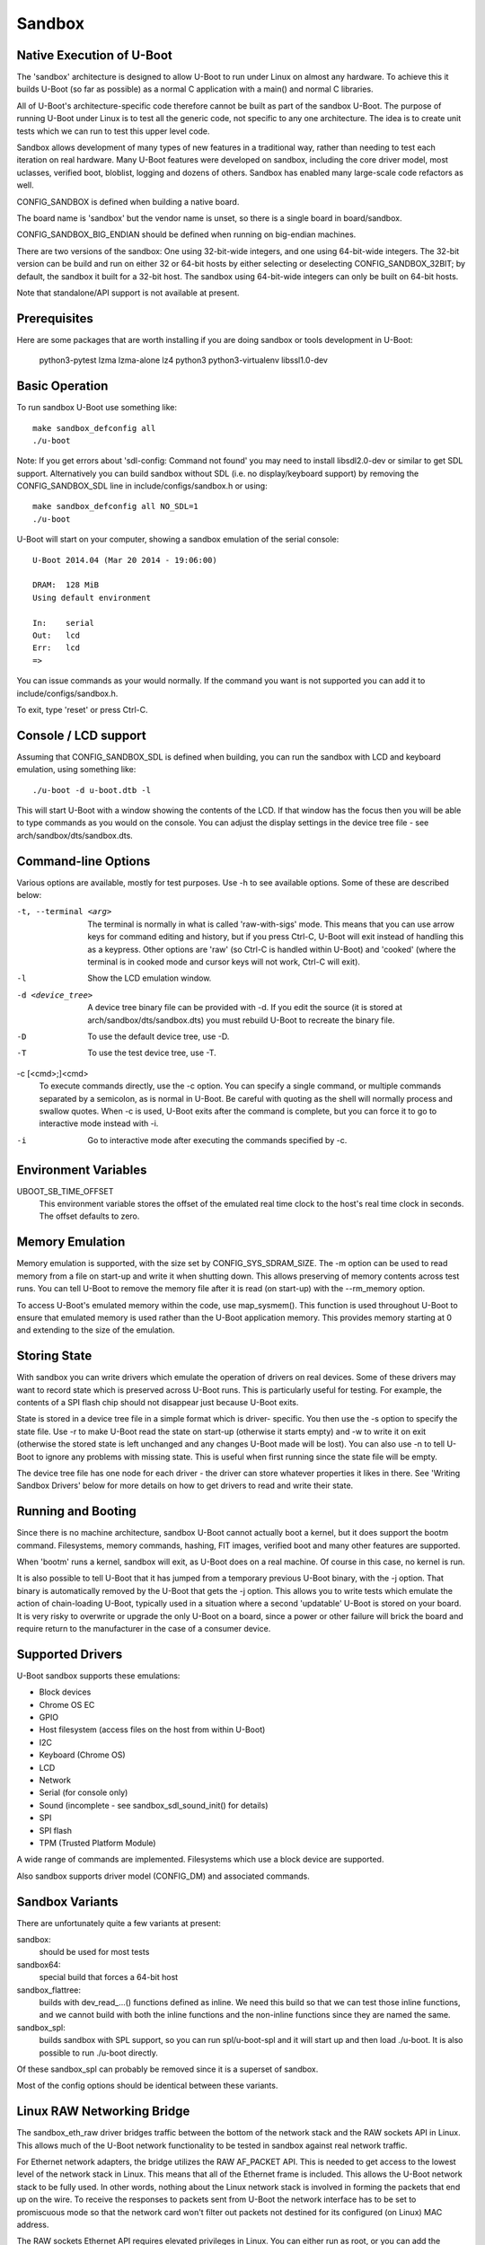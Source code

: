 .. SPDX-License-Identifier: GPL-2.0+ */
.. Copyright (c) 2014 The Chromium OS Authors.
.. sectionauthor:: Simon Glass <sjg@chromium.org>

Sandbox
=======

Native Execution of U-Boot
--------------------------

The 'sandbox' architecture is designed to allow U-Boot to run under Linux on
almost any hardware. To achieve this it builds U-Boot (so far as possible)
as a normal C application with a main() and normal C libraries.

All of U-Boot's architecture-specific code therefore cannot be built as part
of the sandbox U-Boot. The purpose of running U-Boot under Linux is to test
all the generic code, not specific to any one architecture. The idea is to
create unit tests which we can run to test this upper level code.

Sandbox allows development of many types of new features in a traditional way,
rather than needing to test each iteration on real hardware. Many U-Boot
features were developed on sandbox, including the core driver model, most
uclasses, verified boot, bloblist, logging and dozens of others. Sandbox has
enabled many large-scale code refactors as well.

CONFIG_SANDBOX is defined when building a native board.

The board name is 'sandbox' but the vendor name is unset, so there is a
single board in board/sandbox.

CONFIG_SANDBOX_BIG_ENDIAN should be defined when running on big-endian
machines.

There are two versions of the sandbox: One using 32-bit-wide integers, and one
using 64-bit-wide integers. The 32-bit version can be build and run on either
32 or 64-bit hosts by either selecting or deselecting CONFIG_SANDBOX_32BIT; by
default, the sandbox it built for a 32-bit host. The sandbox using 64-bit-wide
integers can only be built on 64-bit hosts.

Note that standalone/API support is not available at present.


Prerequisites
-------------

Here are some packages that are worth installing if you are doing sandbox or
tools development in U-Boot:

   python3-pytest lzma lzma-alone lz4 python3 python3-virtualenv
   libssl1.0-dev


Basic Operation
---------------

To run sandbox U-Boot use something like::

   make sandbox_defconfig all
   ./u-boot

Note: If you get errors about 'sdl-config: Command not found' you may need to
install libsdl2.0-dev or similar to get SDL support. Alternatively you can
build sandbox without SDL (i.e. no display/keyboard support) by removing
the CONFIG_SANDBOX_SDL line in include/configs/sandbox.h or using::

   make sandbox_defconfig all NO_SDL=1
   ./u-boot

U-Boot will start on your computer, showing a sandbox emulation of the serial
console::

   U-Boot 2014.04 (Mar 20 2014 - 19:06:00)

   DRAM:  128 MiB
   Using default environment

   In:    serial
   Out:   lcd
   Err:   lcd
   =>

You can issue commands as your would normally. If the command you want is
not supported you can add it to include/configs/sandbox.h.

To exit, type 'reset' or press Ctrl-C.


Console / LCD support
---------------------

Assuming that CONFIG_SANDBOX_SDL is defined when building, you can run the
sandbox with LCD and keyboard emulation, using something like::

   ./u-boot -d u-boot.dtb -l

This will start U-Boot with a window showing the contents of the LCD. If
that window has the focus then you will be able to type commands as you
would on the console. You can adjust the display settings in the device
tree file - see arch/sandbox/dts/sandbox.dts.


Command-line Options
--------------------

Various options are available, mostly for test purposes. Use -h to see
available options. Some of these are described below:

-t, --terminal <arg>
  The terminal is normally in what is called 'raw-with-sigs' mode. This means
  that you can use arrow keys for command editing and history, but if you
  press Ctrl-C, U-Boot will exit instead of handling this as a keypress.
  Other options are 'raw' (so Ctrl-C is handled within U-Boot) and 'cooked'
  (where the terminal is in cooked mode and cursor keys will not work, Ctrl-C
  will exit).

-l
  Show the LCD emulation window.

-d <device_tree>
  A device tree binary file can be provided with -d. If you edit the source
  (it is stored at arch/sandbox/dts/sandbox.dts) you must rebuild U-Boot to
  recreate the binary file.

-D
  To use the default device tree, use -D.

-T
  To use the test device tree, use -T.

-c [<cmd>;]<cmd>
  To execute commands directly, use the -c option. You can specify a single
  command, or multiple commands separated by a semicolon, as is normal in
  U-Boot. Be careful with quoting as the shell will normally process and
  swallow quotes. When -c is used, U-Boot exits after the command is complete,
  but you can force it to go to interactive mode instead with -i.

-i
  Go to interactive mode after executing the commands specified by -c.

Environment Variables
---------------------

UBOOT_SB_TIME_OFFSET
    This environment variable stores the offset of the emulated real time clock
    to the host's real time clock in seconds. The offset defaults to zero.

Memory Emulation
----------------

Memory emulation is supported, with the size set by CONFIG_SYS_SDRAM_SIZE.
The -m option can be used to read memory from a file on start-up and write
it when shutting down. This allows preserving of memory contents across
test runs. You can tell U-Boot to remove the memory file after it is read
(on start-up) with the --rm_memory option.

To access U-Boot's emulated memory within the code, use map_sysmem(). This
function is used throughout U-Boot to ensure that emulated memory is used
rather than the U-Boot application memory. This provides memory starting
at 0 and extending to the size of the emulation.


Storing State
-------------

With sandbox you can write drivers which emulate the operation of drivers on
real devices. Some of these drivers may want to record state which is
preserved across U-Boot runs. This is particularly useful for testing. For
example, the contents of a SPI flash chip should not disappear just because
U-Boot exits.

State is stored in a device tree file in a simple format which is driver-
specific. You then use the -s option to specify the state file. Use -r to
make U-Boot read the state on start-up (otherwise it starts empty) and -w
to write it on exit (otherwise the stored state is left unchanged and any
changes U-Boot made will be lost). You can also use -n to tell U-Boot to
ignore any problems with missing state. This is useful when first running
since the state file will be empty.

The device tree file has one node for each driver - the driver can store
whatever properties it likes in there. See 'Writing Sandbox Drivers' below
for more details on how to get drivers to read and write their state.


Running and Booting
-------------------

Since there is no machine architecture, sandbox U-Boot cannot actually boot
a kernel, but it does support the bootm command. Filesystems, memory
commands, hashing, FIT images, verified boot and many other features are
supported.

When 'bootm' runs a kernel, sandbox will exit, as U-Boot does on a real
machine. Of course in this case, no kernel is run.

It is also possible to tell U-Boot that it has jumped from a temporary
previous U-Boot binary, with the -j option. That binary is automatically
removed by the U-Boot that gets the -j option. This allows you to write
tests which emulate the action of chain-loading U-Boot, typically used in
a situation where a second 'updatable' U-Boot is stored on your board. It
is very risky to overwrite or upgrade the only U-Boot on a board, since a
power or other failure will brick the board and require return to the
manufacturer in the case of a consumer device.


Supported Drivers
-----------------

U-Boot sandbox supports these emulations:

- Block devices
- Chrome OS EC
- GPIO
- Host filesystem (access files on the host from within U-Boot)
- I2C
- Keyboard (Chrome OS)
- LCD
- Network
- Serial (for console only)
- Sound (incomplete - see sandbox_sdl_sound_init() for details)
- SPI
- SPI flash
- TPM (Trusted Platform Module)

A wide range of commands are implemented. Filesystems which use a block
device are supported.

Also sandbox supports driver model (CONFIG_DM) and associated commands.


Sandbox Variants
----------------

There are unfortunately quite a few variants at present:

sandbox:
  should be used for most tests
sandbox64:
  special build that forces a 64-bit host
sandbox_flattree:
  builds with dev_read\_...() functions defined as inline.
  We need this build so that we can test those inline functions, and we
  cannot build with both the inline functions and the non-inline functions
  since they are named the same.
sandbox_spl:
  builds sandbox with SPL support, so you can run spl/u-boot-spl
  and it will start up and then load ./u-boot. It is also possible to
  run ./u-boot directly.

Of these sandbox_spl can probably be removed since it is a superset of sandbox.

Most of the config options should be identical between these variants.


Linux RAW Networking Bridge
---------------------------

The sandbox_eth_raw driver bridges traffic between the bottom of the network
stack and the RAW sockets API in Linux. This allows much of the U-Boot network
functionality to be tested in sandbox against real network traffic.

For Ethernet network adapters, the bridge utilizes the RAW AF_PACKET API.  This
is needed to get access to the lowest level of the network stack in Linux. This
means that all of the Ethernet frame is included. This allows the U-Boot network
stack to be fully used. In other words, nothing about the Linux network stack is
involved in forming the packets that end up on the wire. To receive the
responses to packets sent from U-Boot the network interface has to be set to
promiscuous mode so that the network card won't filter out packets not destined
for its configured (on Linux) MAC address.

The RAW sockets Ethernet API requires elevated privileges in Linux. You can
either run as root, or you can add the capability needed like so::

   sudo /sbin/setcap "CAP_NET_RAW+ep" /path/to/u-boot

The default device tree for sandbox includes an entry for eth0 on the sandbox
host machine whose alias is "eth1". The following are a few examples of network
operations being tested on the eth0 interface.

.. code-block:: none

   sudo /path/to/u-boot -D

   DHCP
   ....

   setenv autoload no
   setenv ethrotate no
   setenv ethact eth1
   dhcp

   PING
   ....

   setenv autoload no
   setenv ethrotate no
   setenv ethact eth1
   dhcp
   ping $gatewayip

   TFTP
   ....

   setenv autoload no
   setenv ethrotate no
   setenv ethact eth1
   dhcp
   setenv serverip WWW.XXX.YYY.ZZZ
   tftpboot u-boot.bin

The bridge also supports (to a lesser extent) the localhost interface, 'lo'.

The 'lo' interface cannot use the RAW AF_PACKET API because the lo interface
doesn't support Ethernet-level traffic. It is a higher-level interface that is
expected only to be used at the AF_INET level of the API. As such, the most raw
we can get on that interface is the RAW AF_INET API on UDP. This allows us to
set the IP_HDRINCL option to include everything except the Ethernet header in
the packets we send and receive.

Because only UDP is supported, ICMP traffic will not work, so expect that ping
commands will time out.

The default device tree for sandbox includes an entry for lo on the sandbox
host machine whose alias is "eth5". The following is an example of a network
operation being tested on the lo interface.

.. code-block:: none

   TFTP
   ....

   setenv ethrotate no
   setenv ethact eth5
   tftpboot u-boot.bin


SPI Emulation
-------------

Sandbox supports SPI and SPI flash emulation.

The device can be enabled via a device tree, for example::

    spi@0 {
            #address-cells = <1>;
            #size-cells = <0>;
            reg = <0 1>;
            compatible = "sandbox,spi";
            cs-gpios = <0>, <&gpio_a 0>;
            spi.bin@0 {
                    reg = <0>;
                    compatible = "spansion,m25p16", "jedec,spi-nor";
                    spi-max-frequency = <40000000>;
                    sandbox,filename = "spi.bin";
            };
    };

The file must be created in advance::

   $ dd if=/dev/zero of=spi.bin bs=1M count=2
   $ u-boot -T

Here, you can use "-T" or "-D" option to specify test.dtb or u-boot.dtb,
respectively, or "-d <file>" for your own dtb.

With this setup you can issue SPI flash commands as normal::

   =>sf probe
   SF: Detected M25P16 with page size 64 KiB, total 2 MiB
   =>sf read 0 0 10000
   SF: 65536 bytes @ 0x0 Read: OK

Since this is a full SPI emulation (rather than just flash), you can
also use low-level SPI commands::

   =>sspi 0:0 32 9f
   FF202015

This is issuing a READ_ID command and getting back 20 (ST Micro) part
0x2015 (the M25P16).


Block Device Emulation
----------------------

U-Boot can use raw disk images for block device emulation. To e.g. list
the contents of the root directory on the second partion of the image
"disk.raw", you can use the following commands::

   =>host bind 0 ./disk.raw
   =>ls host 0:2

A disk image can be created using the following commands::

   $> truncate -s 1200M ./disk.raw
   $> echo -e "label: gpt\n,64M,U\n,,L" | /usr/sbin/sgdisk  ./disk.raw
   $> lodev=`sudo losetup -P -f --show ./disk.raw`
   $> sudo mkfs.vfat -n EFI -v ${lodev}p1
   $> sudo mkfs.ext4 -L ROOT -v ${lodev}p2

or utilize the device described in test/py/make_test_disk.py::

   #!/usr/bin/python
   import make_test_disk
   make_test_disk.makeDisk()

Writing Sandbox Drivers
-----------------------

Generally you should put your driver in a file containing the word 'sandbox'
and put it in the same directory as other drivers of its type. You can then
implement the same hooks as the other drivers.

To access U-Boot's emulated memory, use map_sysmem() as mentioned above.

If your driver needs to store configuration or state (such as SPI flash
contents or emulated chip registers), you can use the device tree as
described above. Define handlers for this with the SANDBOX_STATE_IO macro.
See arch/sandbox/include/asm/state.h for documentation. In short you provide
a node name, compatible string and functions to read and write the state.
Since writing the state can expand the device tree, you may need to use
state_setprop() which does this automatically and avoids running out of
space. See existing code for examples.


Debugging the init sequence
---------------------------

If you get a failure in the initcall sequence, like this::

   initcall sequence 0000560775957c80 failed at call 0000000000048134 (err=-96)

Then you use can use grep to see which init call failed, e.g.::

   $ grep 0000000000048134 u-boot.map
   stdio_add_devices

Of course another option is to run it with a debugger such as gdb::

   $ gdb u-boot
   ...
   (gdb) br initcall.h:41
   Breakpoint 1 at 0x4db9d: initcall.h:41. (2 locations)

Note that two locations are reported, since this function is used in both
board_init_f() and board_init_r().

.. code-block:: none

   (gdb) r
   Starting program: /tmp/b/sandbox/u-boot
   [Thread debugging using libthread_db enabled]
   Using host libthread_db library "/lib/x86_64-linux-gnu/libthread_db.so.1".

   U-Boot 2018.09-00264-ge0c2ba9814-dirty (Sep 22 2018 - 12:21:46 -0600)

   DRAM:  128 MiB
   MMC:

   Breakpoint 1, initcall_run_list (init_sequence=0x5555559619e0 <init_sequence_f>)
       at /scratch/sglass/cosarm/src/third_party/u-boot/files/include/initcall.h:41
   41                              printf("initcall sequence %p failed at call %p (err=%d)\n",
   (gdb) print *init_fnc_ptr
   $1 = (const init_fnc_t) 0x55555559c114 <stdio_add_devices>
   (gdb)


This approach can be used on normal boards as well as sandbox.


SDL_CONFIG
----------

If sdl-config is on a different path from the default, set the SDL_CONFIG
environment variable to the correct pathname before building U-Boot.


Using valgrind / memcheck
-------------------------

It is possible to run U-Boot under valgrind to check memory allocations::

   valgrind u-boot

If you are running sandbox SPL or TPL, then valgrind will not by default
notice when U-Boot jumps from TPL to SPL, or from SPL to U-Boot proper. To
fix this, use::

   valgrind --trace-children=yes u-boot


Testing
-------

U-Boot sandbox can be used to run various tests, mostly in the test/
directory.

See :doc:`../develop/tests_sandbox` for more information and
:doc:`../develop/testing` for information about testing generally.


Memory Map
----------

Sandbox has its own emulated memory starting at 0. Here are some of the things
that are mapped into that memory:

=======   ========================   ===============================
Addr      Config                     Usage
=======   ========================   ===============================
      0   CONFIG_SYS_FDT_LOAD_ADDR   Device tree
   e000   CONFIG_BLOBLIST_ADDR       Blob list
  10000   CONFIG_MALLOC_F_ADDR       Early memory allocation
  f0000   CONFIG_PRE_CON_BUF_ADDR    Pre-console buffer
 100000   CONFIG_TRACE_EARLY_ADDR    Early trace buffer (if enabled). Also used
                                     as the SPL load buffer in spl_test_load().
 200000   CONFIG_SYS_TEXT_BASE       Load buffer for U-Boot (sandbox_spl only)
=======   ========================   ===============================
